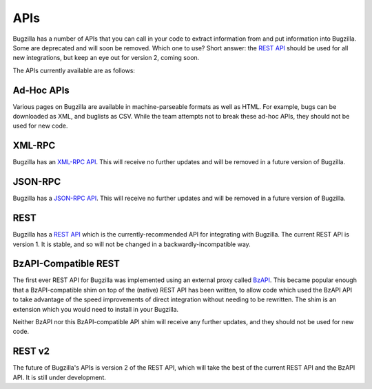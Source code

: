 .. _apis:

APIs
####

Bugzilla has a number of APIs that you can call in your code to extract
information from and put information into Bugzilla. Some are deprecated and
will soon be removed. Which one to use? Short answer: the
`REST API
<http://www.bugzilla.org/docs/tip/en/html/api/Bugzilla/WebService/Server/REST.html>`_
should be used for all new integrations, but keep an eye out for version 2,
coming soon.

The APIs currently available are as follows:

Ad-Hoc APIs
===========

Various pages on Bugzilla are available in machine-parseable formats as well
as HTML. For example, bugs can be downloaded as XML, and buglists as CSV.
While the team attempts not to break these ad-hoc APIs, they should not be
used for new code.

XML-RPC
=======

Bugzilla has an `XML-RPC API
<http://www.bugzilla.org/docs/tip/en/html/api/Bugzilla/WebService/Server/XMLRPC.html>`_.
This will receive no further updates and will be removed in a future version
of Bugzilla.

JSON-RPC
========

Bugzilla has a `JSON-RPC API
<http://www.bugzilla.org/docs/tip/en/html/api/Bugzilla/WebService/Server/JSONRPC.html>`_.
This will receive no further updates and will be removed in a future version
of Bugzilla.

REST
====

Bugzilla has a `REST API
<http://www.bugzilla.org/docs/tip/en/html/api/Bugzilla/WebService/Server/REST.html>`_
which is the currently-recommended API for integrating with Bugzilla. The
current REST API is version 1. It is stable, and so will not be changed in a
backwardly-incompatible way.

BzAPI-Compatible REST
=====================

The first ever REST API for Bugzilla was implemented using an external proxy
called `BzAPI <https://wiki.mozilla.org/Bugzilla:BzAPI>`_. This became popular
enough that a BzAPI-compatible shim on top of the (native) REST API has been
written, to allow code which used the BzAPI API to take advantage of the
speed improvements of direct integration without needing to be rewritten.
The shim is an extension which you would need to install in your Bugzilla.

Neither BzAPI nor this BzAPI-compatible API shim will receive any further
updates, and they should not be used for new code.

REST v2
=======

The future of Bugzilla's APIs is version 2 of the REST API, which will take
the best of the current REST API and the BzAPI API. It is still under
development.
